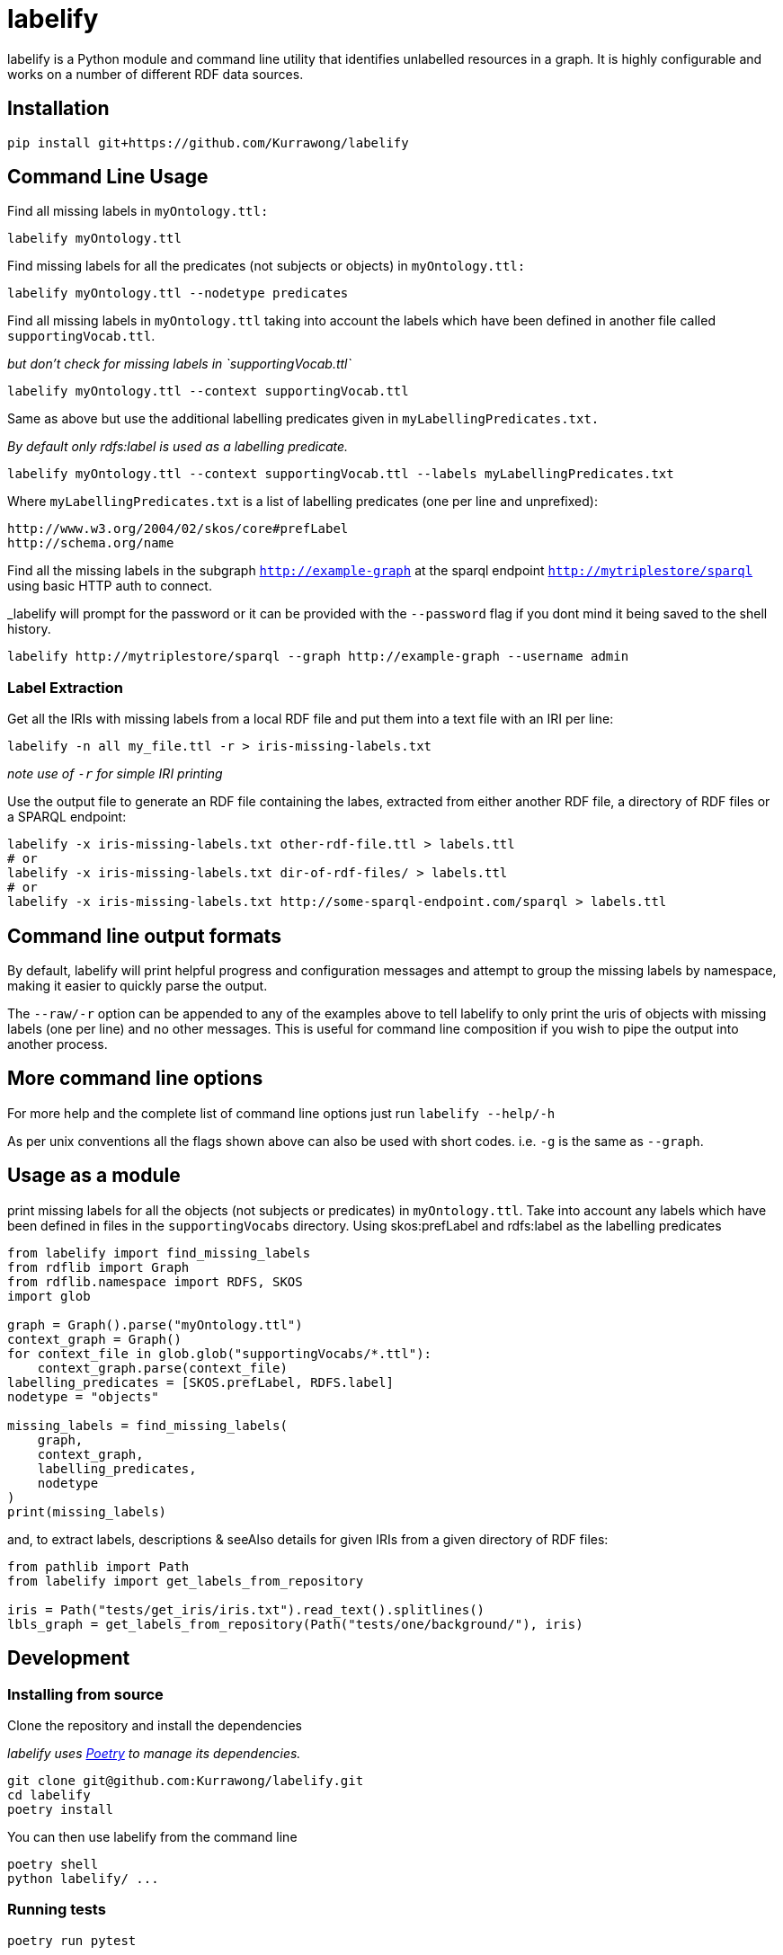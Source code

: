 = labelify

labelify is a Python module and command line utility that identifies unlabelled resources in a graph.
It is highly configurable and works on a number of different RDF data sources.

== Installation

[source,shell]
----
pip install git+https://github.com/Kurrawong/labelify
----

== Command Line Usage

Find all missing labels in `myOntology.ttl:`

[source,shell]
----
labelify myOntology.ttl
----

Find missing labels for all the predicates (not subjects or objects) in `myOntology.ttl:`

[source,shell]
----
labelify myOntology.ttl --nodetype predicates
----

Find all missing labels in `myOntology.ttl` taking into account the labels which have been defined in
another file called `supportingVocab.ttl`.

_but don't check for missing labels in `supportingVocab.ttl`_

[source,shell]
----
labelify myOntology.ttl --context supportingVocab.ttl
----

Same as above but use the additional labelling predicates given in `myLabellingPredicates.txt.`

_By default only rdfs:label is used as a labelling predicate._

[source,shell]
----
labelify myOntology.ttl --context supportingVocab.ttl --labels myLabellingPredicates.txt
----

Where `myLabellingPredicates.txt` is a list of labelling predicates (one per line and unprefixed):

[source,txt]
----
http://www.w3.org/2004/02/skos/core#prefLabel
http://schema.org/name
----

Find all the missing labels in the subgraph `http://example-graph`
at the sparql endpoint `http://mytriplestore/sparql` using basic HTTP auth to connect.

_labelify will prompt for the password or it can be provided with the `--password` flag if you dont
mind it being saved to the shell history.

[source,shell]
----
labelify http://mytriplestore/sparql --graph http://example-graph --username admin
----

=== Label Extraction

Get all the IRIs with missing labels from a local RDF file and put them into a text file with an IRI per line:

[source,shell]
----
labelify -n all my_file.ttl -r > iris-missing-labels.txt
----

_note use of `-r` for simple IRI printing_

Use the output file to generate an RDF file containing the labes, extracted from either another RDF file, a directory of RDF files or a SPARQL endpoint:

[source,shell]
----
labelify -x iris-missing-labels.txt other-rdf-file.ttl > labels.ttl
# or
labelify -x iris-missing-labels.txt dir-of-rdf-files/ > labels.ttl
# or
labelify -x iris-missing-labels.txt http://some-sparql-endpoint.com/sparql > labels.ttl
----

== Command line output formats

By default, labelify will print helpful progress and configuration messages and attempt to group the
missing labels by namespace, making it easier to quickly parse the output.

The `--raw/-r` option can be appended to any of the examples above to tell labelify to only print the
uris of objects with missing labels (one per line) and no other messages. This is useful for command
line composition if you wish to pipe the output into another process.

== More command line options

For more help and the complete list of command line options just run `labelify --help/-h`

As per unix conventions all the flags shown above can also be used with short codes.
i.e. `-g` is the same as `--graph`.

== Usage as a module

print missing labels for all the objects (not subjects or predicates) in `myOntology.ttl`.
Take into account any labels which have been defined in files in the `supportingVocabs` directory.
Using skos:prefLabel and rdfs:label as the labelling predicates

[source,python]
----
from labelify import find_missing_labels
from rdflib import Graph
from rdflib.namespace import RDFS, SKOS
import glob

graph = Graph().parse("myOntology.ttl")
context_graph = Graph()
for context_file in glob.glob("supportingVocabs/*.ttl"):
    context_graph.parse(context_file)
labelling_predicates = [SKOS.prefLabel, RDFS.label]
nodetype = "objects"

missing_labels = find_missing_labels(
    graph,
    context_graph,
    labelling_predicates,
    nodetype
)
print(missing_labels)
----

and, to extract labels, descriptions & seeAlso details for given IRIs from a given directory of RDF files:

[source,python]
----
from pathlib import Path
from labelify import get_labels_from_repository

iris = Path("tests/get_iris/iris.txt").read_text().splitlines()
lbls_graph = get_labels_from_repository(Path("tests/one/background/"), iris)
----

== Development

=== Installing from source

Clone the repository and install the dependencies

_labelify uses https://python-poetry.org/[Poetry] to manage its dependencies._

[source,shell]
----
git clone git@github.com:Kurrawong/labelify.git
cd labelify
poetry install
----

You can then use labelify from the command line

[source,shell]
----
poetry shell
python labelify/ ...
----

=== Running tests

[source,shell]
----
poetry run pytest
----

=== Formatting the codebase

[source,shell]
----
poetry run black . && poetry run ruff check --fix labelify/
----

== License

https://opensource.org/license/bsd-3-clause/[BSD-3-Clause], if anyone is asking.

== Contact

*KurrawongAI* +
info@kurrawong.ai +
https://kurrawong.ai
